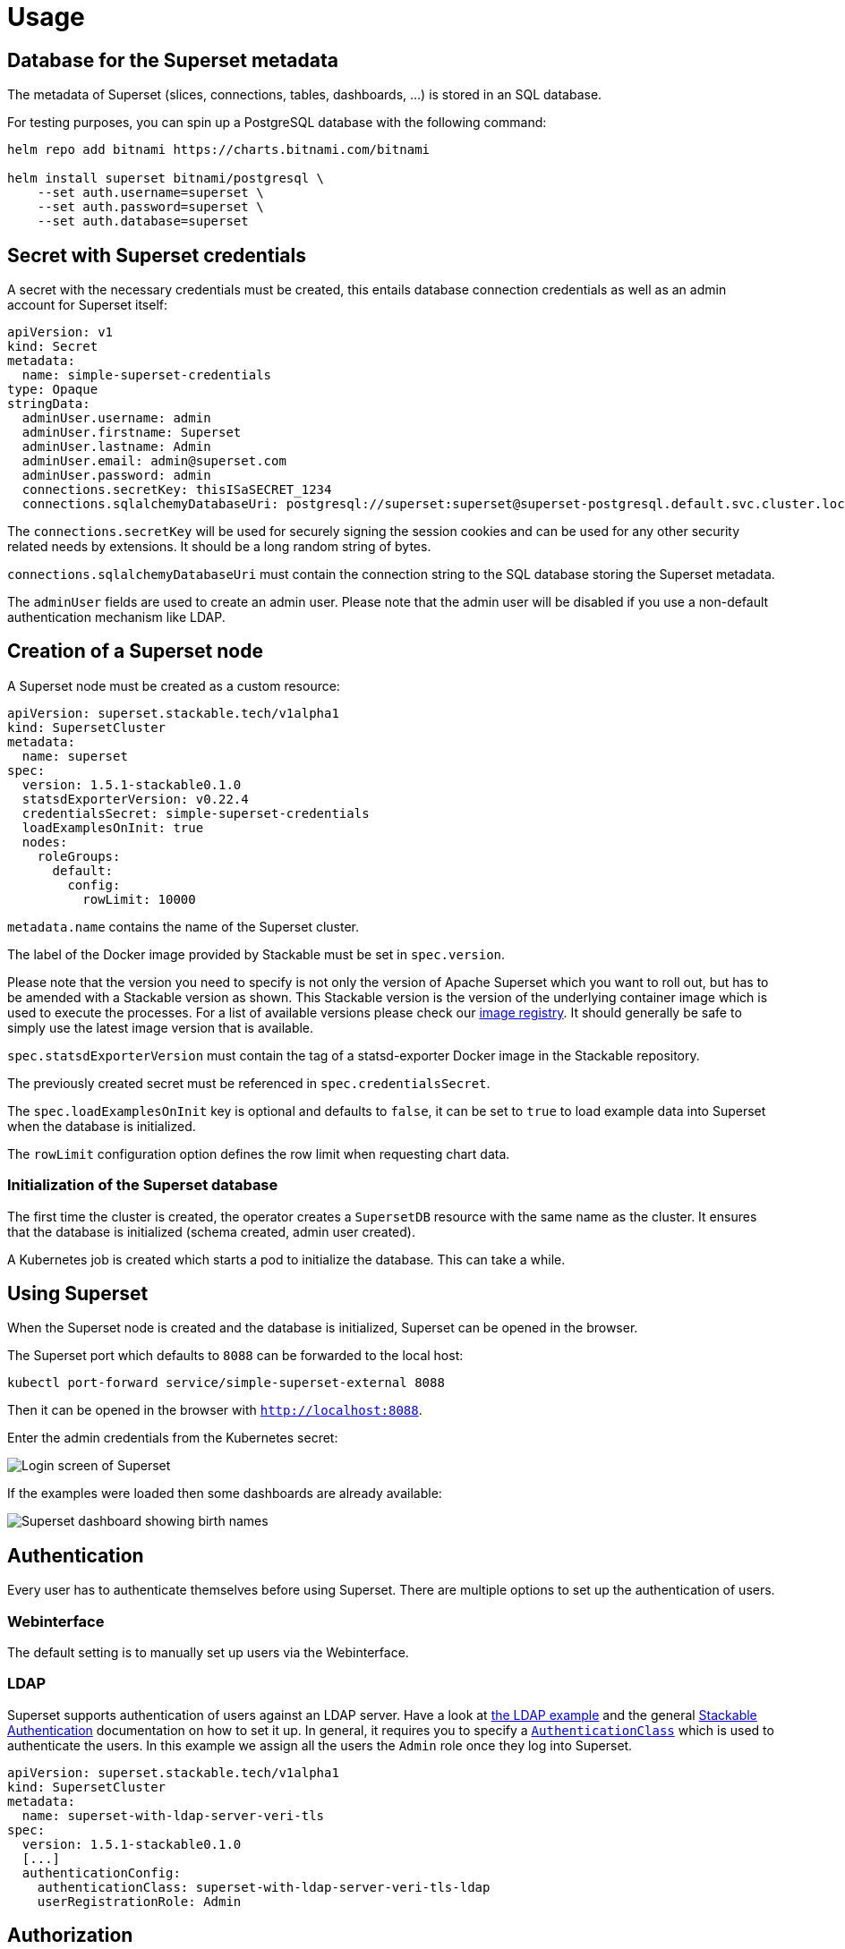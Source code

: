 = Usage

== Database for the Superset metadata

The metadata of Superset (slices, connections, tables, dashboards, ...) is stored in an SQL
database.

For testing purposes, you can spin up a PostgreSQL database with the following command:

[source,bash]
----
helm repo add bitnami https://charts.bitnami.com/bitnami

helm install superset bitnami/postgresql \
    --set auth.username=superset \
    --set auth.password=superset \
    --set auth.database=superset
----

== Secret with Superset credentials

A secret with the necessary credentials must be created, this entails database connection credentials as well as an admin account for Superset itself:

[source,yaml]
----
apiVersion: v1
kind: Secret
metadata:
  name: simple-superset-credentials
type: Opaque
stringData:
  adminUser.username: admin
  adminUser.firstname: Superset
  adminUser.lastname: Admin
  adminUser.email: admin@superset.com
  adminUser.password: admin
  connections.secretKey: thisISaSECRET_1234
  connections.sqlalchemyDatabaseUri: postgresql://superset:superset@superset-postgresql.default.svc.cluster.local/superset
----

The `connections.secretKey` will be used for securely signing the session cookies and can be used
for any other security related needs by extensions. It should be a long random string of bytes.

`connections.sqlalchemyDatabaseUri` must contain the connection string to the SQL database storing
the Superset metadata.

The `adminUser` fields are used to create an admin user.
Please note that the admin user will be disabled if you use a non-default authentication mechanism like LDAP.

== Creation of a Superset node

A Superset node must be created as a custom resource:

[source,yaml]
----
apiVersion: superset.stackable.tech/v1alpha1
kind: SupersetCluster
metadata:
  name: superset
spec:
  version: 1.5.1-stackable0.1.0
  statsdExporterVersion: v0.22.4
  credentialsSecret: simple-superset-credentials
  loadExamplesOnInit: true
  nodes:
    roleGroups:
      default:
        config:
          rowLimit: 10000
----

`metadata.name` contains the name of the Superset cluster.

The label of the Docker image provided by Stackable must be set in `spec.version`.

Please note that the version you need to specify is not only the version of Apache Superset which
you want to roll out, but has to be amended with a Stackable version as shown. This Stackable
version is the version of the underlying container image which is used to execute the processes. For
a list of available versions please check our
https://repo.stackable.tech/#browse/browse:docker:v2%2Fstackable%2Fsuperset%2Ftags[image registry].
It should generally be safe to simply use the latest image version that is available.

`spec.statsdExporterVersion` must contain the tag of a statsd-exporter Docker image in the Stackable repository.

The previously created secret must be referenced in `spec.credentialsSecret`.

The `spec.loadExamplesOnInit` key is optional and defaults to `false`, it can be set to `true` to load example data into Superset when the database is initialized.

The `rowLimit` configuration option defines the row limit when requesting chart data.

=== Initialization of the Superset database

The first time the cluster is created, the operator creates a `SupersetDB` resource with the same name as the cluster.  It ensures that the database is initialized (schema created, admin user created).

A Kubernetes job is created which starts a pod to initialize the database. This can take a while.

== Using Superset

When the Superset node is created and the database is initialized, Superset can be opened in the
browser.

The Superset port which defaults to `8088` can be forwarded to the local host:

[source,bash]
----
kubectl port-forward service/simple-superset-external 8088
----

Then it can be opened in the browser with `http://localhost:8088`.

Enter the admin credentials from the Kubernetes secret:

image::superset-login.png[Login screen of Superset]

If the examples were loaded then some dashboards are already available:

image::superset-dashboard.png[Superset dashboard showing birth names]

== Authentication
Every user has to authenticate themselves before using Superset.
There are multiple options to set up the authentication of users.

=== Webinterface
The default setting is to manually set up users via the Webinterface.

=== LDAP
Superset supports authentication of users against an LDAP server.
Have a look at https://github.com/stackabletech/superset-operator/blob/main/examples/superset-with-ldap.yaml[the LDAP example] and the general xref:commons-operator::authenticationclass.adoc[Stackable Authentication] documentation on how to set it up.
In general, it requires you to specify a xref:commons-operator::authenticationclass.adoc[`AuthenticationClass`] which is used to authenticate the users. In this example we assign all the users the `Admin` role once they log into Superset.

[source,yaml]
----
apiVersion: superset.stackable.tech/v1alpha1
kind: SupersetCluster
metadata:
  name: superset-with-ldap-server-veri-tls
spec:
  version: 1.5.1-stackable0.1.0
  [...]
  authenticationConfig:
    authenticationClass: superset-with-ldap-server-veri-tls-ldap
    userRegistrationRole: Admin
----

== Authorization
Superset has a concept called `Roles` which allows you to grant user permissions based on roles.
Have a look at the https://superset.apache.org/docs/security[Superset documentation on Security].

=== Webinterface
You can see all the available roles in the Webinterface of Superset.
You can view all the available roles in the Webinterface of Superset and can also assign users to these roles.

=== LDAP
Superset supports assigning roles to users based on their LDAP group membership.
This is not supported yet.
Currently all the users logging in via LDAP get assigned the same role which you can configure via the attribute `authenticationConfig.userRegistrationRole` on the `SupersetCluster` object.

== Connecting Apache Druid Clusters

The operator can automatically connect Superset to Apache Druid clusters managed by the https://docs.stackable.tech/druid/index.html[Stackable Druid Cluster].

To do so, create a `DruidConnection` resource:

[source,yaml]
----
apiVersion: superset.stackable.tech/v1alpha1
kind: DruidConnection
metadata:
  name: superset-druid-connection
spec:
  superset:
    name: superset
    namespace: default
  druid:
    name: my-druid-cluster
    namespace: default

----

The `name` and `namespace` in `spec.superset` refer to the Superset cluster that you want to connect. Following our example above, the name is `superset`.

In `spec.druid` you specify the `name` and `namespace` of your Druid cluster.

The `namespace` part is optional; if it is omitted it will default to the namespace of the DruidConnection.

The namespace for the Superset and Druid cluster can be omitted, in that case the Operator will assume that they are in the same namespace as the DruidConnection.

Once the database is initialized, the connection will be added to the cluster by the operator. You can see it in the user interface under Data > Databases:

image::superset-databases.png[Superset databases showing the connected Druid cluster]

== Monitoring

The managed Superset instances are automatically configured to export Prometheus metrics. See
xref:home:operators:monitoring.adoc[] for more details.

== Configuration & Environment Overrides

The cluster definition also supports overriding configuration properties and environment variables,
either per role or per role group, where the more specific override (role group) has precedence over
the less specific one (role).

IMPORTANT: Overriding certain properties which are set by the operator (such as the `STATS_LOGGER`)
can interfere with the operator and can lead to problems.

=== Configuration Properties

For a role or role group, at the same level of `config`, you can specify `configOverrides` for the
`superset_config.py`. For example, if you want to set the CSV export encoding and the preferred
databases adapt the `nodes` section of the cluster resource like so:

[source,yaml]
----
nodes:
  roleGroups:
    default:
      config: {}
      configOverrides:
        superset_config.py:
          CSV_EXPORT: "{'encoding': 'utf-8'}"
          PREFERRED_DATABASES: |-
            [
                'PostgreSQL',
                'Presto',
                'MySQL',
                'SQLite',
                # etc.
            ]
----

Just as for the `config`, it is possible to specify this at the role level as well:

[source,yaml]
----
nodes:
  configOverrides:
    superset_config.py:
      CSV_EXPORT: "{'encoding': 'utf-8'}"
      PREFERRED_DATABASES: |-
        [
            'PostgreSQL',
            'Presto',
            'MySQL',
            'SQLite',
            # etc.
        ]
  roleGroups:
    default:
      config: {}
----

All override property values must be strings. They are treated as Python expressions. So care must
be taken to not produce an invalid configuration.

For a full list of configuration options we refer to the
https://github.com/apache/superset/blob/master/superset/config.py[main config file for Superset].

=== Environment Variables

In a similar fashion, environment variables can be (over)written. For example per role group:

[source,yaml]
----
nodes:
  roleGroups:
    default:
      config: {}
      envOverrides:
        FLASK_ENV: development
----

or per role:

[source,yaml]
----
nodes:
  envOverrides:
    FLASK_ENV: development
  roleGroups:
    default:
      config: {}
----

// cliOverrides don't make sense for this operator, so the feature is omitted for now
